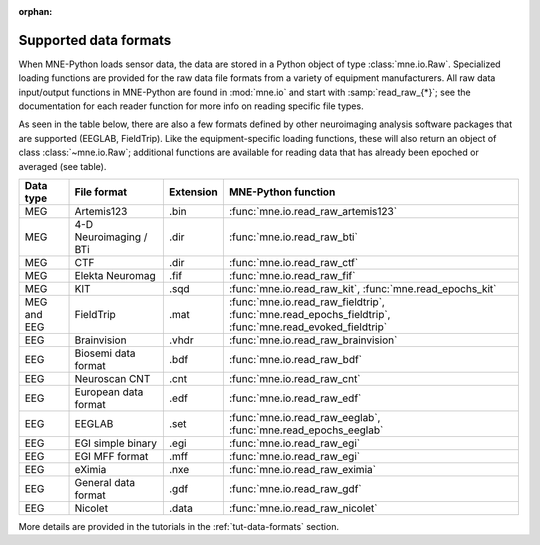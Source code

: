 :orphan:

Supported data formats
======================

.. NOTE: part of this file is included in doc/overview/implementation.rst.
   Changes here are reflected there. If you want to link to this content,
   link to :ref:`data-formats`. The next line is
   a target for :start-after: so we can omit the title above:
   data-formats-begin-content

When MNE-Python loads sensor data, the data are stored in a Python object of
type :class:`mne.io.Raw`. Specialized loading functions are provided for the
raw data file formats from a variety of equipment manufacturers. All raw data
input/output functions in MNE-Python are found in :mod:`mne.io` and start
with :samp:`read_raw_{*}`; see the documentation for each reader function for
more info on reading specific file types.

As seen in the table below, there are also a few formats defined by other
neuroimaging analysis software packages that are supported (EEGLAB,
FieldTrip). Like the equipment-specific loading functions, these will also
return an object of class :class:`~mne.io.Raw`; additional functions are
available for reading data that has already been epoched or averaged (see
table).

.. NOTE: To include only the table, here's a different target for :start-after:
   data-formats-begin-table

.. cssclass:: table-bordered
.. rst-class:: midvalign

============  =============  =========  ===================================
Data type     File format    Extension  MNE-Python function
============  =============  =========  ===================================
MEG           Artemis123     .bin       :func:`mne.io.read_raw_artemis123`

MEG           4-D            .dir       :func:`mne.io.read_raw_bti`
              Neuroimaging
              / BTi

MEG           CTF            .dir       :func:`mne.io.read_raw_ctf`

MEG           Elekta         .fif       :func:`mne.io.read_raw_fif`
              Neuromag

MEG           KIT            .sqd       :func:`mne.io.read_raw_kit`,
                                        :func:`mne.read_epochs_kit`


MEG and EEG   FieldTrip      .mat       :func:`mne.io.read_raw_fieldtrip`,
                                        :func:`mne.read_epochs_fieldtrip`,
                                        :func:`mne.read_evoked_fieldtrip`

EEG           Brainvision    .vhdr      :func:`mne.io.read_raw_brainvision`

EEG           Biosemi data   .bdf       :func:`mne.io.read_raw_bdf`
              format

EEG           Neuroscan CNT  .cnt       :func:`mne.io.read_raw_cnt`

EEG           European data  .edf       :func:`mne.io.read_raw_edf`
              format

EEG           EEGLAB         .set       :func:`mne.io.read_raw_eeglab`,
                                        :func:`mne.read_epochs_eeglab`

EEG           EGI simple     .egi       :func:`mne.io.read_raw_egi`
              binary

EEG           EGI MFF        .mff       :func:`mne.io.read_raw_egi`
              format

EEG           eXimia         .nxe       :func:`mne.io.read_raw_eximia`

EEG           General data   .gdf       :func:`mne.io.read_raw_gdf`
              format

EEG           Nicolet        .data      :func:`mne.io.read_raw_nicolet`
============  =============  =========  ===================================

More details are provided in the tutorials in the :ref:`tut-data-formats`
section.
